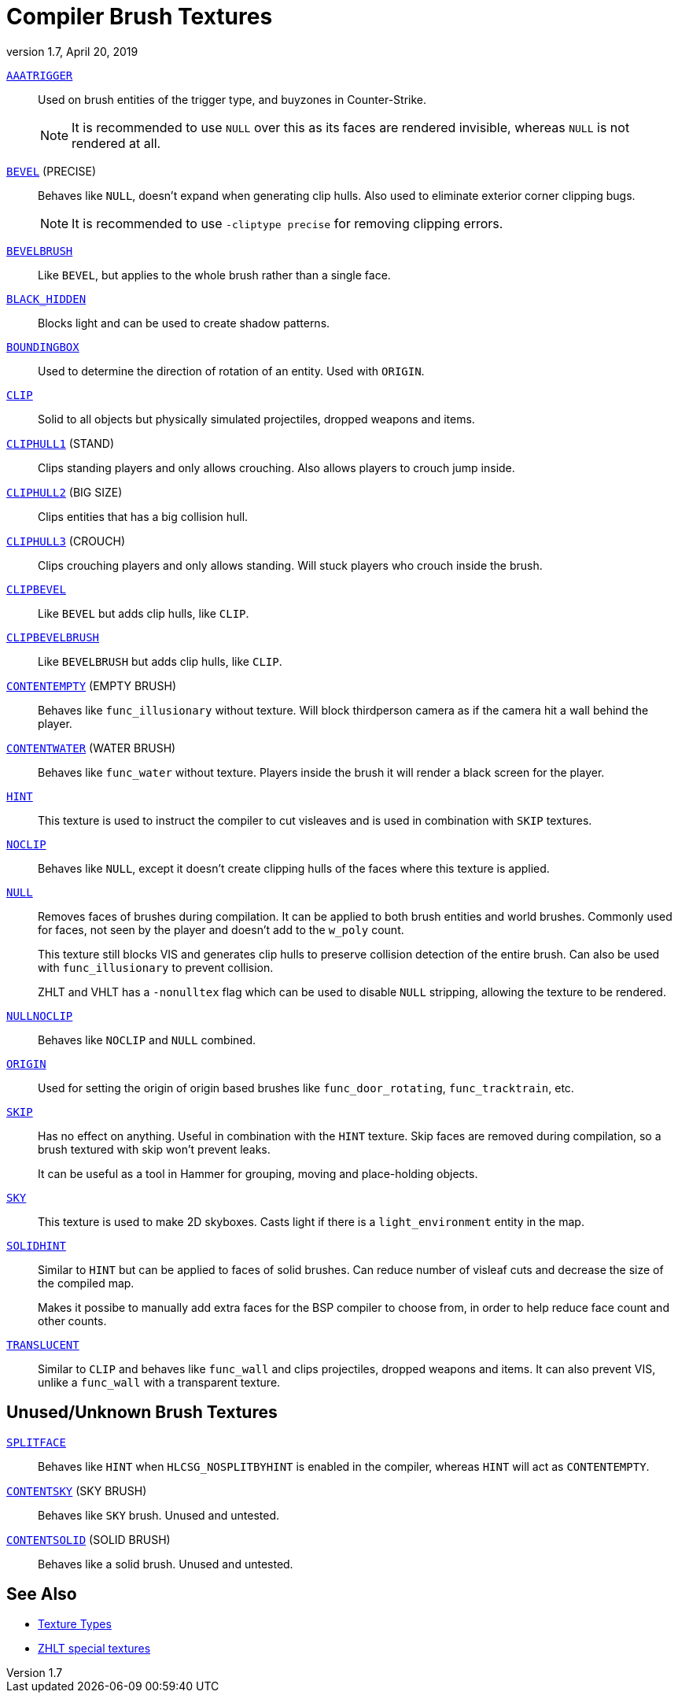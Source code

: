 = Compiler Brush Textures
:revdate:   April 20, 2019
:revnumber: 1.7

[[AAATRIGGER]]
link:#AAATRIGGER[`AAATRIGGER`]::
Used on brush entities of the trigger type, and buyzones in Counter-Strike.
+
NOTE: It is recommended to use `NULL` over this as its faces are rendered invisible, whereas `NULL` is not rendered at all.

[[BEVEL]]
link:#BEVEL[`BEVEL`] (PRECISE)::
Behaves like `NULL`, doesn't expand when generating clip hulls. Also used to eliminate exterior corner clipping bugs.
+
NOTE: It is recommended to use `-cliptype precise` for removing clipping errors.

[[BEVELBRUSH]]
link:#BEVELBRUSH[`BEVELBRUSH`]::
Like `BEVEL`, but applies to the whole brush rather than a single face.

[[BLACK_HIDDEN]]
link:#BLACK_HIDDEN[`BLACK_HIDDEN`]::
Blocks light and can be used to create shadow patterns.

[[BOUNDINGBOX]]
link:#BOUNDINGBOX[`BOUNDINGBOX`]::
Used to determine the direction of rotation of an entity. Used with `ORIGIN`.

[[CLIP]]
link:#CLIP[`CLIP`]::
Solid to all objects but physically simulated projectiles, dropped weapons and items.

[[CLIPHULL1]]
link:#CLIPHULL1[`CLIPHULL1`] (STAND)::
Clips standing players and only allows crouching. Also allows players to crouch jump inside.

[[CLIPHULL2]]
link:#CLIPHULL2[`CLIPHULL2`] (BIG SIZE)::
Clips entities that has a big collision hull.

[[CLIPHULL3]]
link:#CLIPHULL3[`CLIPHULL3`] (CROUCH)::
Clips crouching players and only allows standing. Will stuck players who crouch inside the brush.

[[CLIPBEVEL]]
link:#CLIPBEVEL[`CLIPBEVEL`]::
Like `BEVEL` but adds clip hulls, like `CLIP`.

[[CLIPBEVELBRUSH]]
link:#CLIPBEVELBRUSH[`CLIPBEVELBRUSH`]::
Like `BEVELBRUSH` but adds clip hulls, like `CLIP`.

[[CONTENTEMPTY]]
link:#CONTENTEMPTY[`CONTENTEMPTY`] (EMPTY BRUSH)::
Behaves like `func_illusionary` without texture. Will block thirdperson camera as if the camera hit a wall behind the player.

[[CONTENTWATER]]
link:#CONTENTWATER[`CONTENTWATER`] (WATER BRUSH)::
Behaves like `func_water` without texture. Players inside the brush it will render a black screen for the player.

[[HINT]]
link:#HINT[`HINT`]::
This texture is used to instruct the compiler to cut visleaves and is used in combination with `SKIP` textures.

[[NOCLIP]]
link:#NOCLIP[`NOCLIP`]::
Behaves like `NULL`, except it doesn't create clipping hulls of the faces where this texture is applied.

[[NULL]]
link:#NULL[`NULL`]::
Removes faces of brushes during compilation. It can be applied to both brush entities and world brushes. Commonly used for faces, not seen by the player and doesn't add to the `w_poly` count.
+
This texture still blocks VIS and generates clip hulls to preserve collision detection of the entire brush. Can also be used with `func_illusionary` to prevent collision.
+
[INFO]
====
ZHLT and VHLT has a `-nonulltex` flag which can be used to disable `NULL` stripping, allowing the texture to be rendered.
====

[[NULLNOCLIP]]
link:#NULLNOCLIP[`NULLNOCLIP`]::
Behaves like `NOCLIP` and `NULL` combined.

[[ORIGIN]]
link:#ORIGIN[`ORIGIN`]::
Used for setting the origin of origin based brushes like `func_door_rotating`, `func_tracktrain`, etc.

[[SKIP]]
link:#SKIP[`SKIP`]::
Has no effect on anything. Useful in combination with the `HINT` texture. Skip faces are removed during compilation, so a brush textured with skip won't prevent leaks.
+
[HINT]
====
It can be useful as a tool in Hammer for grouping, moving and place-holding objects.
====

[[SKY]]
link:#SKY[`SKY`]::
This texture is used to make 2D skyboxes. Casts light if there is a `light_environment` entity in the map.

[[SOLIDHINT]]
link:#SOLIDHINT[`SOLIDHINT`]::
Similar to `HINT` but can be applied to faces of solid brushes. Can reduce number of visleaf cuts and decrease the size of the compiled map.
+
Makes it possibe to manually add extra faces for the BSP compiler to choose from, in order to help reduce face count and other counts.

[[TRANSLUCENT]]
link:#TRANSLUCENT[`TRANSLUCENT`]::
Similar to `CLIP` and behaves like `func_wall` and clips projectiles, dropped weapons and items. It can also prevent VIS, unlike a `func_wall` with a transparent texture.

== Unused/Unknown Brush Textures

[[SPLITFACE]]
link:#SPLITFACE[`SPLITFACE`]::
Behaves like `HINT` when `HLCSG_NOSPLITBYHINT` is enabled in the compiler, whereas `HINT` will act as `CONTENTEMPTY`.

[[CONTENTSKY]]
link:#CONTENTSKY[`CONTENTSKY`] (SKY BRUSH)::
Behaves like `SKY` brush. Unused and untested.

[[CONTENTSOLID]]
link:#CONTENTSOLID[`CONTENTSOLID`] (SOLID BRUSH)::
Behaves like a solid brush. Unused and untested.

== See Also

- link:texture-types.adoc[Texture Types]
- link:http://zhlt.info/special-textures.html[ZHLT special textures]
